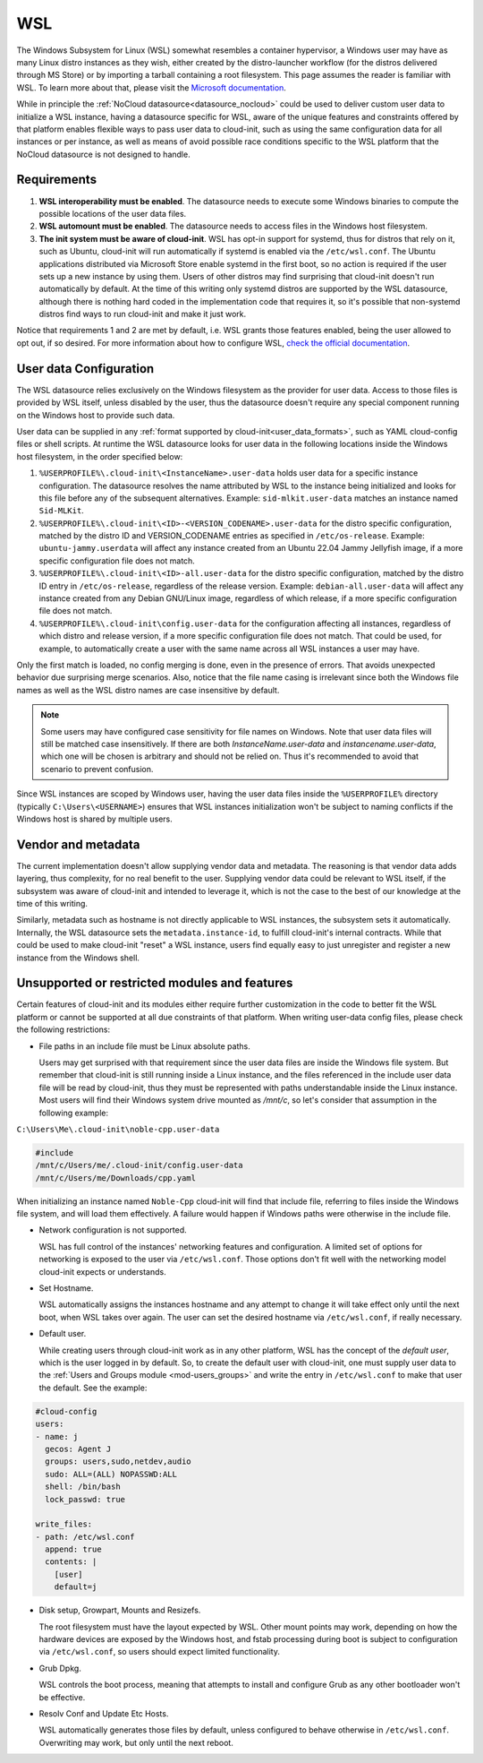 .. _datasource_wsl:

WSL
***

The Windows Subsystem for Linux (WSL) somewhat resembles a container
hypervisor, a Windows user may have as many Linux distro instances as they
wish, either created by the distro-launcher workflow (for the distros delivered
through MS Store) or by importing a tarball containing a root filesystem. This
page assumes the reader is familiar with WSL. To learn more about that, please
visit the `Microsoft documentation <https://learn.microsoft.com/windows/wsl/about>`_.

While in principle the :ref:`NoCloud datasource<datasource_nocloud>` could be
used to deliver custom user data to initialize a WSL instance, having a
datasource specific for WSL, aware of the unique features and constraints
offered by that platform enables flexible ways to pass user data to cloud-init,
such as using the same configuration data for all instances or per instance, as
well as means of avoid possible race conditions specific to the WSL platform
that the NoCloud datasource is not designed to handle.

Requirements
==============

1. **WSL interoperability must be enabled**. The datasource needs to execute
   some Windows binaries to compute the possible locations of the user data
   files.

2. **WSL automount must be enabled**. The datasource needs to access files in
   the Windows host filesystem.

3. **The init system must be aware of cloud-init**. WSL has opt-in support for
   systemd, thus for distros that rely on it, such as Ubuntu, cloud-init will
   run automatically if systemd is enabled via the ``/etc/wsl.conf``. The
   Ubuntu applications distributed via Microsoft Store enable systemd in the
   first boot, so no action is required if the user sets up a new instance by
   using them. Users of other distros may find surprising that cloud-init
   doesn't run automatically by default. At the time of this writing only
   systemd distros are supported by the WSL datasource, although there is
   nothing hard coded in the implementation code that requires it, so it's
   possible that non-systemd distros find ways to run cloud-init and make it
   just work.

Notice that requirements 1 and 2 are met by default, i.e. WSL grants those
features enabled, being the user allowed to opt out, if so desired.
For more information about how to configure WSL,
`check the official documentation <https://learn.microsoft.com/windows/wsl/wsl-config#configuration-settings-for-wslconf>`_.

User data Configuration
========================

The WSL datasource relies exclusively on the Windows filesystem as the provider
for user data. Access to those files is provided by WSL itself, unless disabled
by the user, thus the datasource doesn't require any special component running
on the Windows host to provide such data.

User data can be supplied in any
:ref:`format supported by cloud-init<user_data_formats>`, such as YAML
cloud-config files or shell scripts. At runtime the WSL datasource looks for
user data in the following locations inside the Windows host filesystem, in the
order specified below:

1. ``%USERPROFILE%\.cloud-init\<InstanceName>.user-data`` holds user data for a
   specific instance configuration. The datasource resolves the name attributed
   by WSL to the instance being initialized and looks for this file before any
   of the subsequent alternatives. Example: ``sid-mlkit.user-data`` matches an
   instance named ``Sid-MLKit``.

2. ``%USERPROFILE%\.cloud-init\<ID>-<VERSION_CODENAME>.user-data`` for the
   distro specific configuration, matched by the distro ID and VERSION_CODENAME
   entries as specified in ``/etc/os-release``. Example:
   ``ubuntu-jammy.userdata`` will affect any instance created from an Ubuntu
   22.04 Jammy Jellyfish image, if a more specific configuration file does not
   match.

3. ``%USERPROFILE%\.cloud-init\<ID>-all.user-data`` for the distro specific
   configuration, matched by the distro ID entry in ``/etc/os-release``,
   regardless of the release version. Example: ``debian-all.user-data`` will
   affect any instance created from any Debian GNU/Linux image, regardless of
   which release, if a more specific configuration file does not match.

4. ``%USERPROFILE%\.cloud-init\config.user-data`` for the configuration
   affecting all instances, regardless of which distro and release version, if
   a more specific configuration file does not match. That could be used, for
   example, to automatically create a user with the same name across all WSL
   instances a user may have.

Only the first match is loaded, no config merging is done, even in the presence
of errors. That avoids unexpected behavior due surprising merge scenarios.
Also, notice that the file name casing is irrelevant since both the Windows
file names as well as the WSL distro names are case insensitive by default.

.. note::
   Some users may have configured case sensitivity for file names on Windows.
   Note that user data files will still be matched case insensitively. If there
   are both `InstanceName.user-data` and `instancename.user-data`, which one
   will be chosen is arbitrary and should not be relied on. Thus it's
   recommended to avoid that scenario to prevent confusion.

Since WSL instances are scoped by Windows user, having the user data files
inside the ``%USERPROFILE%`` directory (typically ``C:\Users\<USERNAME>``)
ensures that WSL instances initialization won't be subject to naming conflicts
if the Windows host is shared by multiple users.


Vendor and metadata
===================

The current implementation doesn't allow supplying vendor data and metadata.
The reasoning is that vendor data adds layering, thus complexity, for no real
benefit to the user. Supplying vendor data could be relevant to WSL itself, if
the subsystem was aware of cloud-init and intended to leverage it, which is not
the case to the best of our knowledge at the time of this writing.

Similarly, metadata such as hostname is not directly applicable to WSL
instances, the subsystem sets it automatically.
Internally, the WSL datasource sets the ``metadata.instance-id``, to
fulfill cloud-init's internal contracts. While that could be used to make
cloud-init "reset" a WSL instance, users find equally easy to just unregister
and register a new instance from the Windows shell.

Unsupported or restricted modules and features
===============================================

Certain features of cloud-init and its modules either require further
customization in the code to better fit the WSL platform or cannot be supported
at all due constraints of that platform. When writing user-data config files,
please check the following restrictions:

* File paths in an include file must be Linux absolute paths.

  Users may get surprised with that requirement since the user data files are
  inside the Windows file system. But remember that cloud-init is still running
  inside a Linux instance, and the files referenced in the include user data
  file will be read by cloud-init, thus they must be represented with paths
  understandable inside the Linux instance. Most users will find their Windows
  system drive mounted as `/mnt/c`, so let's consider that assumption in the
  following example:

``C:\Users\Me\.cloud-init\noble-cpp.user-data``

.. code-block::

   #include
   /mnt/c/Users/me/.cloud-init/config.user-data
   /mnt/c/Users/me/Downloads/cpp.yaml

When initializing an instance named ``Noble-Cpp`` cloud-init will find that
include file, referring to files inside the Windows file system, and will load
them effectively. A failure would happen if Windows paths were otherwise in the
include file.

* Network configuration is not supported.

  WSL has full control of the instances' networking features and configuration.
  A limited set of options for networking is exposed to the user via
  ``/etc/wsl.conf``. Those options don't fit well with the networking model
  cloud-init expects or understands.

* Set Hostname.

  WSL automatically assigns the instances hostname and any attempt to change it
  will take effect only until the next boot, when WSL takes over again.
  The user can set the desired hostname via ``/etc/wsl.conf``, if really
  necessary.

* Default user.

  While creating users through cloud-init work as in any other platform, WSL
  has the concept of the *default user*, which is the user logged in by
  default. So, to create the default user with cloud-init, one must supply user
  data to the :ref:`Users and Groups module <mod-users_groups>` and write the
  entry in ``/etc/wsl.conf`` to make that user the default. See the example:

.. code-block:: yaml

    #cloud-config
    users:
    - name: j
      gecos: Agent J
      groups: users,sudo,netdev,audio
      sudo: ALL=(ALL) NOPASSWD:ALL
      shell: /bin/bash
      lock_passwd: true

    write_files:
    - path: /etc/wsl.conf
      append: true
      contents: |
        [user]
        default=j

* Disk setup, Growpart, Mounts and Resizefs.

  The root filesystem must have the layout expected by WSL. Other mount points
  may work, depending on how the hardware devices are exposed by the Windows
  host, and fstab processing during boot is subject to configuration via
  ``/etc/wsl.conf``, so users should expect limited functionality.

* Grub Dpkg.

  WSL controls the boot process, meaning that attempts to install and configure
  Grub as any other bootloader won't be effective.

* Resolv Conf and Update Etc Hosts.

  WSL automatically generates those files by default, unless configured to
  behave otherwise in ``/etc/wsl.conf``. Overwriting may work, but only
  until the next reboot.

